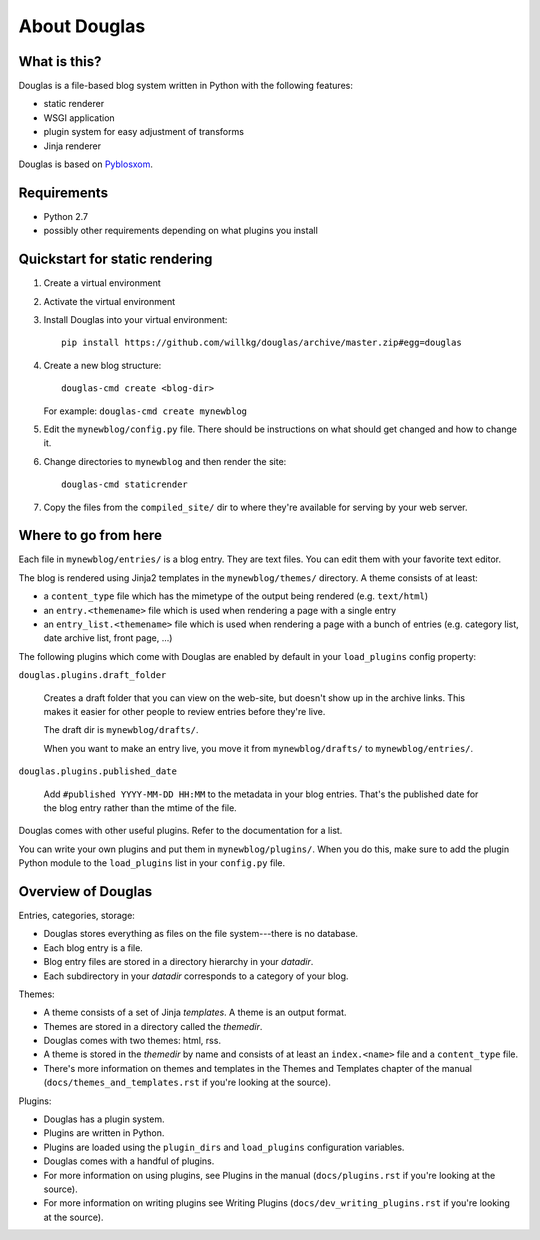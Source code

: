 =============
About Douglas
=============

What is this?
=============

Douglas is a file-based blog system written in Python with the following features:

* static renderer
* WSGI application
* plugin system for easy adjustment of transforms
* Jinja renderer

Douglas is based on `Pyblosxom <http://pyblosxom.github.io>`_.


Requirements
============

* Python 2.7
* possibly other requirements depending on what plugins you install


Quickstart for static rendering
===============================

1. Create a virtual environment
2. Activate the virtual environment
3. Install Douglas into your virtual environment::

       pip install https://github.com/willkg/douglas/archive/master.zip#egg=douglas

4. Create a new blog structure::

       douglas-cmd create <blog-dir>

   For example: ``douglas-cmd create mynewblog``

5. Edit the ``mynewblog/config.py`` file. There should be instructions
   on what should get changed and how to change it.

6. Change directories to ``mynewblog`` and then render the site::

       douglas-cmd staticrender

7. Copy the files from the ``compiled_site/`` dir to where they're
   available for serving by your web server.


Where to go from here
=====================

Each file in ``mynewblog/entries/`` is a blog entry. They are text
files.  You can edit them with your favorite text editor.

The blog is rendered using Jinja2 templates in the
``mynewblog/themes/`` directory.  A theme consists of at least:

* a ``content_type`` file which has the mimetype of the output being rendered
  (e.g. ``text/html``)
* an ``entry.<themename>`` file which is used when rendering a page
  with a single entry
* an ``entry_list.<themename>`` file which is used when rendering a
  page with a bunch of entries (e.g. category list, date archive list,
  front page, ...)

The following plugins which come with Douglas are enabled by default in
your ``load_plugins`` config property:

``douglas.plugins.draft_folder``

    Creates a draft folder that you can view on the web-site, but doesn't
    show up in the archive links.  This makes it easier for other people
    to review entries before they're live.

    The draft dir is ``mynewblog/drafts/``.

    When you want to make an entry live, you move it from
    ``mynewblog/drafts/`` to ``mynewblog/entries/``.

``douglas.plugins.published_date``

    Add ``#published YYYY-MM-DD HH:MM`` to the metadata in your blog
    entries. That's the published date for the blog entry rather
    than the mtime of the file.

Douglas comes with other useful plugins. Refer to the documentation for a list.

You can write your own plugins and put them in ``mynewblog/plugins/``. When
you do this, make sure to add the plugin Python module to the ``load_plugins``
list in your ``config.py`` file.


Overview of Douglas
===================

Entries, categories, storage:

* Douglas stores everything as files on the file system---there is
  no database.
* Each blog entry is a file.
* Blog entry files are stored in a directory hierarchy in your *datadir*.
* Each subdirectory in your *datadir* corresponds to a category of
  your blog.

Themes:

* A theme consists of a set of Jinja *templates*. A theme is an output
  format.
* Themes are stored in a directory called the *themedir*.
* Douglas comes with two themes: html, rss.
* A theme is stored in the *themedir* by name and consists of at least an
  ``index.<name>`` file and a ``content_type`` file.
* There's more information on themes and templates in
  the Themes and Templates chapter of the manual
  (``docs/themes_and_templates.rst`` if you're looking at the source).

Plugins:

* Douglas has a plugin system.
* Plugins are written in Python.
* Plugins are loaded using the ``plugin_dirs`` and ``load_plugins``
  configuration variables.
* Douglas comes with a handful of plugins.
* For more information on using plugins, see Plugins in the manual
  (``docs/plugins.rst`` if you're looking at the source).
* For more information on writing plugins see Writing Plugins
  (``docs/dev_writing_plugins.rst`` if you're looking at the source).
